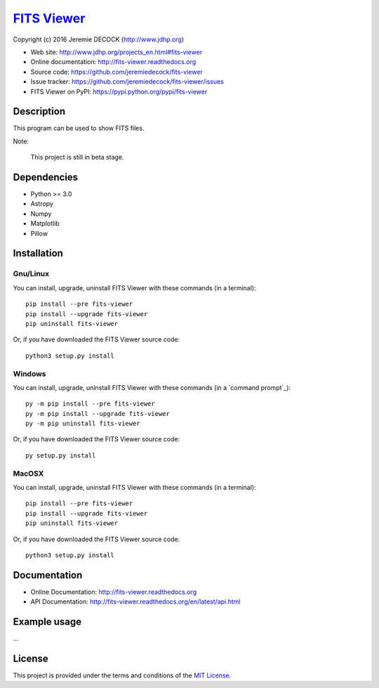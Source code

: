==============
`FITS Viewer`_
==============

Copyright (c) 2016 Jeremie DECOCK (http://www.jdhp.org)


* Web site: http://www.jdhp.org/projects_en.html#fits-viewer
* Online documentation: http://fits-viewer.readthedocs.org
* Source code: https://github.com/jeremiedecock/fits-viewer
* Issue tracker: https://github.com/jeremiedecock/fits-viewer/issues
* FITS Viewer on PyPI: https://pypi.python.org/pypi/fits-viewer


Description
===========

This program can be used to show FITS files.

Note:

    This project is still in beta stage.


Dependencies
============

-  Python >= 3.0
-  Astropy
-  Numpy
-  Matplotlib
-  Pillow

.. _install:

Installation
============

Gnu/Linux
---------

You can install, upgrade, uninstall FITS Viewer with these commands (in a
terminal)::

    pip install --pre fits-viewer
    pip install --upgrade fits-viewer
    pip uninstall fits-viewer

Or, if you have downloaded the FITS Viewer source code::

    python3 setup.py install

.. There's also a package for Debian/Ubuntu::
.. 
..     sudo apt-get install fits-viewer

Windows
-------

You can install, upgrade, uninstall FITS Viewer with these commands (in a
`command prompt`_)::

    py -m pip install --pre fits-viewer
    py -m pip install --upgrade fits-viewer
    py -m pip uninstall fits-viewer

Or, if you have downloaded the FITS Viewer source code::

    py setup.py install

MacOSX
-------

You can install, upgrade, uninstall FITS Viewer with these commands (in a
terminal)::

    pip install --pre fits-viewer
    pip install --upgrade fits-viewer
    pip uninstall fits-viewer

Or, if you have downloaded the FITS Viewer source code::

    python3 setup.py install


Documentation
=============

.. FITS Viewer documentation is available on the following page:
.. 
..     http://fits-viewer.rtfd.org/

- Online Documentation: http://fits-viewer.readthedocs.org
- API Documentation: http://fits-viewer.readthedocs.org/en/latest/api.html


Example usage
=============

...

License
=======

This project is provided under the terms and conditions of the
`MIT License`_.

.. _FITS Viewer: http://www.jdhp.org/projects_en.html#fits-viewer
.. _MIT License: http://opensource.org/licenses/MIT
